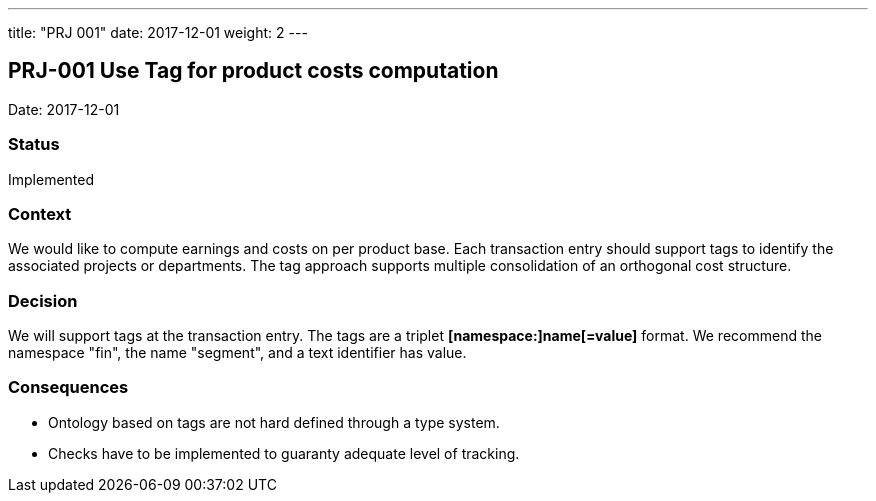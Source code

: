 ---
title: "PRJ 001"
date: 2017-12-01
weight: 2
---

== PRJ-001 Use Tag for product costs computation

Date: 2017-12-01

=== Status

Implemented

=== Context

We would like to compute earnings and costs on per product base.
Each transaction entry should support tags to identify the associated projects or departments.
The tag approach supports multiple consolidation of an orthogonal cost structure.

=== Decision

We will support tags at the transaction entry.
The tags are a triplet *[namespace:]name[=value]* format.
We recommend the namespace "fin", the name "segment", and a text identifier has value.

=== Consequences

* Ontology based on tags are not hard defined through a type system.
* Checks have to be implemented to guaranty adequate level of tracking.
